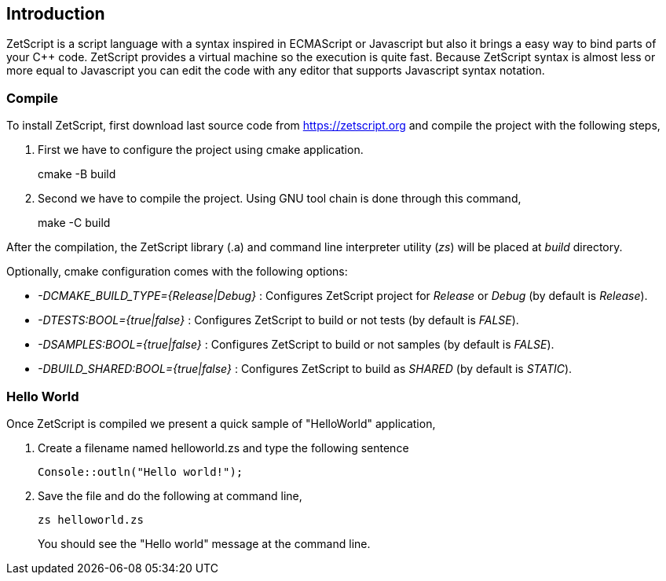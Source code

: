 == Introduction

ZetScript is a script language with a syntax inspired in ECMAScript or Javascript but also it brings a easy way to bind parts of your C{plus}{plus} code. ZetScript provides a virtual machine so the execution is quite fast. Because ZetScript syntax is almost less or more equal to Javascript you can edit the code with any editor that supports Javascript syntax notation. 


=== Compile

To install ZetScript, first download last source code from https://zetscript.org and compile the project with the following steps,

 . First we have to configure the project using cmake application.
+
****
cmake -B build
****
+
. Second we have to compile the project. Using GNU tool chain is
done through this command,
+
****
make -C build
****

After the compilation, the ZetScript library (.a) and command line interpreter utility (_zs_) will be placed at __build__ directory.

Optionally, cmake configuration comes with the following options:

- __-DCMAKE_BUILD_TYPE={Release|Debug}__  : Configures ZetScript project for _Release_ or _Debug_ (by default is _Release_).
- __-DTESTS:BOOL={true|false}__ : Configures ZetScript to build or not tests (by default is _FALSE_).
- __-DSAMPLES:BOOL={true|false}__ : Configures ZetScript to build or not samples (by default is _FALSE_).
- __-DBUILD_SHARED:BOOL={true|false}__ : Configures ZetScript to build as _SHARED_ (by default is _STATIC_).

=== Hello World

Once ZetScript is compiled we present a quick sample of "HelloWorld" application, 

. Create a filename named helloworld.zs and type the following sentence
+
[source,zetscript]
Console::outln("Hello world!");
+	
. Save the file and do the following at command line,
+
 zs helloworld.zs
+
You should see the "Hello world" message at the command line. 


